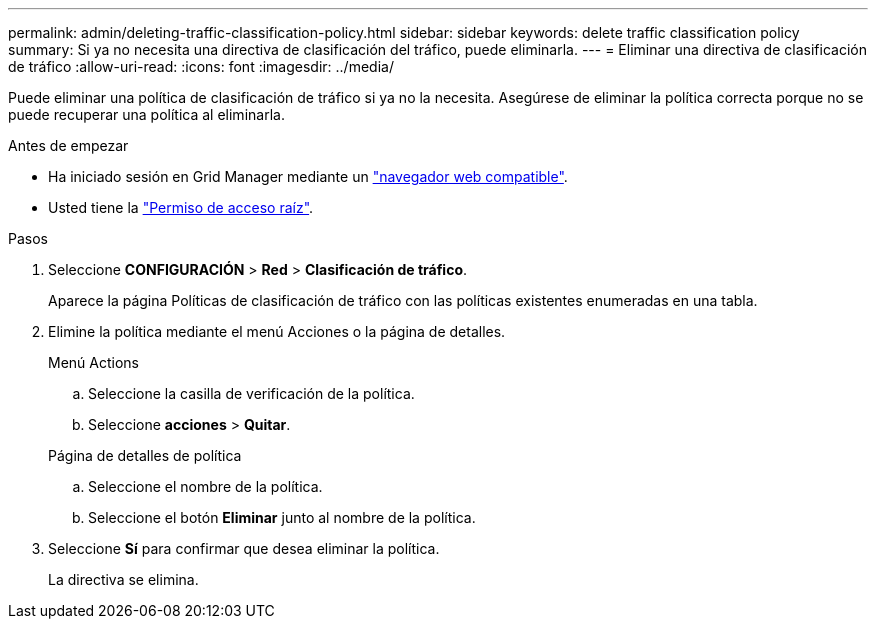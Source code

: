 ---
permalink: admin/deleting-traffic-classification-policy.html 
sidebar: sidebar 
keywords: delete traffic classification policy 
summary: Si ya no necesita una directiva de clasificación del tráfico, puede eliminarla. 
---
= Eliminar una directiva de clasificación de tráfico
:allow-uri-read: 
:icons: font
:imagesdir: ../media/


[role="lead"]
Puede eliminar una política de clasificación de tráfico si ya no la necesita. Asegúrese de eliminar la política correcta porque no se puede recuperar una política al eliminarla.

.Antes de empezar
* Ha iniciado sesión en Grid Manager mediante un link:../admin/web-browser-requirements.html["navegador web compatible"].
* Usted tiene la link:admin-group-permissions.html["Permiso de acceso raíz"].


.Pasos
. Seleccione *CONFIGURACIÓN* > *Red* > *Clasificación de tráfico*.
+
Aparece la página Políticas de clasificación de tráfico con las políticas existentes enumeradas en una tabla.

. Elimine la política mediante el menú Acciones o la página de detalles.
+
[role="tabbed-block"]
====
.Menú Actions
--
.. Seleccione la casilla de verificación de la política.
.. Seleccione *acciones* > *Quitar*.


--
.Página de detalles de política
--
.. Seleccione el nombre de la política.
.. Seleccione el botón *Eliminar* junto al nombre de la política.


--
====
. Seleccione *Sí* para confirmar que desea eliminar la política.
+
La directiva se elimina.


